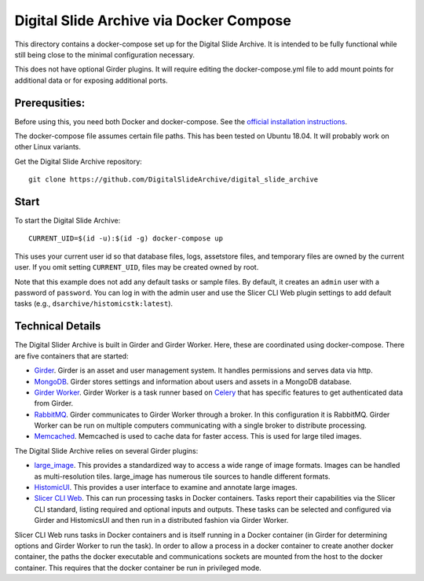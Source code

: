 ========================================
Digital Slide Archive via Docker Compose
========================================

This directory contains a docker-compose set up for the Digital Slide Archive.  It is intended to be fully functional while still being close to the minimal configuration necessary.

This does not have optional Girder plugins.  It will require editing the docker-compose.yml file to add mount points for additional data or for exposing additional ports.

Prerequsities:
--------------

Before using this, you need both Docker and docker-compose.  See the `official installation instructions <https://docs.docker.com/compose/install>`_.

The docker-compose file assumes certain file paths.  This has been tested on Ubuntu 18.04.  It will probably work on other Linux variants.

Get the Digital Slide Archive repository::

    git clone https://github.com/DigitalSlideArchive/digital_slide_archive

Start
-----

To start the Digital Slide Archive::

    CURRENT_UID=$(id -u):$(id -g) docker-compose up

This uses your current user id so that database files, logs, assetstore files, and temporary files are owned by the current user.  If you omit setting ``CURRENT_UID``, files may be created owned by root.

Note that this example does not add any default tasks or sample files.  By default, it creates an ``admin`` user with a password of ``password``.  You can log in with the admin user and use the Slicer CLI Web plugin settings to add default tasks (e.g., ``dsarchive/histomicstk:latest``).

Technical Details
-----------------

The Digital Slider Archive is built in Girder and Girder Worker.  Here, these are coordinated using docker-compose.  There are five containers that are started:

- `Girder <https://girder.readthedocs.io/>`_.  Girder is an asset and user management system.  It handles permissions and serves data via http.

- `MongoDB <https://www.mongodb.com/>`_.  Girder stores settings and information about users and assets in a MongoDB database.

- `Girder Worker <https://girder-worker.readthedocs.io/>`_.  Girder Worker is a task runner based on `Celery <https://celery.readthedocs.io/>`_ that has specific features to get authenticated data from Girder.

- `RabbitMQ <https://www.rabbitmq.com/>`_.  Girder communicates to Girder Worker through a broker.  In this configuration it is RabbitMQ.  Girder Worker can be run on multiple computers communicating with a single broker to distribute processing.

- `Memcached <https://memcached.org/>`_.  Memcached is used to cache data for faster access.  This is used for large tiled images.

The Digital Slide Archive relies on several Girder plugins:

- `large_image <https://github.com/girder/large_image>`_.  This provides a standardized way to access a wide range of image formats.  Images can be handled as multi-resolution tiles.  large_image has numerous tile sources to handle different formats.

- `HistomicUI <https://github.com/DigitalSlideArchive/HistomicsUI>`_.  This provides a user interface to examine and annotate large images.

- `Slicer CLI Web <https://github.com/girder/slicer_cli_web>`_.  This can run processing tasks in Docker containers.  Tasks report their capabilities via the Slicer CLI standard, listing required and optional inputs and outputs.  These tasks can be selected and configured via Girder and HistomicsUI and then run in a distributed fashion via Girder Worker.

Slicer CLI Web runs tasks in Docker containers and is itself running in a Docker container (in Girder for determining options and Girder Worker to run the task).  In order to allow a process in a docker container to create another docker container, the paths the docker executable and communications sockets are mounted from the host to the docker container.  This requires that the docker container be run in privileged mode.
